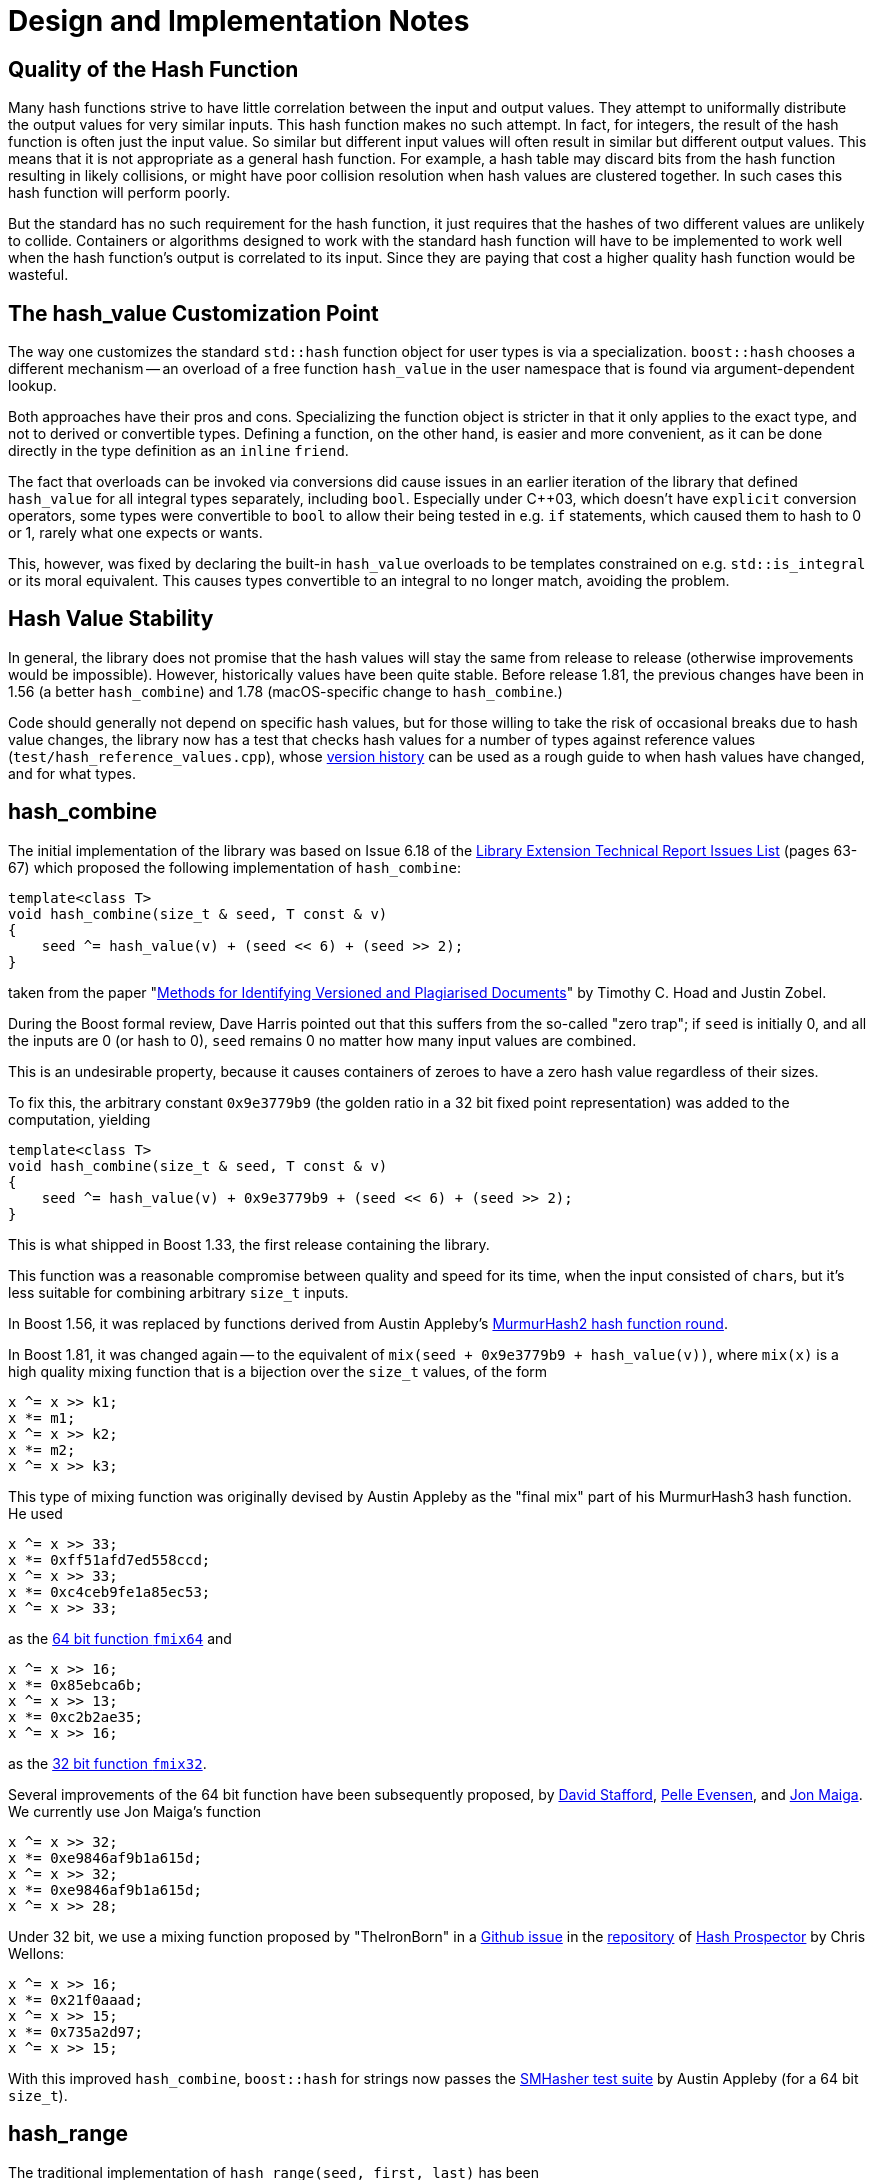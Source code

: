 ////
Copyright 2005-2008 Daniel James
Copyright 2022 Christian Mazakas
Copyright 2022 Peter Dimov
Distributed under the Boost Software License, Version 1.0.
https://www.boost.org/LICENSE_1_0.txt
////

[#notes]
= Design and Implementation Notes
:idprefix: notes_

== Quality of the Hash Function

Many hash functions strive to have little correlation between the input and
output values. They attempt to uniformally distribute the output values for
very similar inputs. This hash function makes no such attempt. In fact, for
integers, the result of the hash function is often just the input value. So
similar but different input values will often result in similar but different
output values. This means that it is not appropriate as a general hash
function. For example, a hash table may discard bits from the hash function
resulting in likely collisions, or might have poor collision resolution when
hash values are clustered together. In such cases this hash function will
perform poorly.

But the standard has no such requirement for the hash function, it just
requires that the hashes of two different values are unlikely to collide.
Containers or algorithms designed to work with the standard hash function will
have to be implemented to work well when the hash function's output is
correlated to its input. Since they are paying that cost a higher quality hash
function would be wasteful.

== The hash_value Customization Point

The way one customizes the standard `std::hash` function object for user
types is via a specialization. `boost::hash` chooses a different mechanism --
an overload of a free function `hash_value` in the user namespace that is
found via argument-dependent lookup.

Both approaches have their pros and cons. Specializing the function object
is stricter in that it only applies to the exact type, and not to derived
or convertible types. Defining a function, on the other hand, is easier
and more convenient, as it can be done directly in the type definition as
an `inline` `friend`.

The fact that overloads can be invoked via conversions did cause issues in
an earlier iteration of the library that defined `hash_value` for all
integral types separately, including `bool`. Especially under {cpp}03,
which doesn't have `explicit` conversion operators, some types were
convertible to `bool` to allow their being tested in e.g. `if` statements,
which caused them to hash to 0 or 1, rarely what one expects or wants.

This, however, was fixed by declaring the built-in `hash_value` overloads
to be templates constrained on e.g. `std::is_integral` or its moral
equivalent. This causes types convertible to an integral to no longer
match, avoiding the problem.

== Hash Value Stability

In general, the library does not promise that the hash values will stay
the same from release to release (otherwise improvements would be
impossible). However, historically values have been quite stable. Before
release 1.81, the previous changes have been in 1.56 (a better
`hash_combine`) and 1.78 (macOS-specific change to `hash_combine`.)

Code should generally not depend on specific hash values, but for those
willing to take the risk of occasional breaks due to hash value changes,
the library now has a test that checks hash values for a number of types
against reference values (`test/hash_reference_values.cpp`),
whose https://github.com/boostorg/container_hash/commits/develop/test/hash_reference_values.cpp[version history]
can be used as a rough guide to when hash values have changed, and for what
types.

== hash_combine

The initial implementation of the library was based on Issue 6.18 of the
http://www.open-std.org/jtc1/sc22/wg21/docs/papers/2005/n1837.pdf[Library Extension Technical Report Issues List]
(pages 63-67) which proposed the following implementation of `hash_combine`:

[source]
----
template<class T>
void hash_combine(size_t & seed, T const & v)
{
    seed ^= hash_value(v) + (seed << 6) + (seed >> 2);
}
----

taken from the paper
"https://people.eng.unimelb.edu.au/jzobel/fulltext/jasist03thz.pdf[Methods for Identifying Versioned and Plagiarised Documents]"
by Timothy C. Hoad and Justin Zobel.

During the Boost formal review, Dave Harris pointed out that this suffers
from the so-called "zero trap"; if `seed` is initially 0, and all the
inputs are 0 (or hash to 0), `seed` remains 0 no matter how many input
values are combined.

This is an undesirable property, because it causes containers of zeroes
to have a zero hash value regardless of their sizes.

To fix this, the arbitrary constant `0x9e3779b9` (the golden ratio in a
32 bit fixed point representation) was added to the computation, yielding

[source]
----
template<class T>
void hash_combine(size_t & seed, T const & v)
{
    seed ^= hash_value(v) + 0x9e3779b9 + (seed << 6) + (seed >> 2);
}
----

This is what shipped in Boost 1.33, the first release containing the library.

This function was a reasonable compromise between quality and speed for its
time, when the input consisted of ``char``s, but it's less suitable for
combining arbitrary `size_t` inputs.

In Boost 1.56, it was replaced by functions derived from Austin Appleby's
https://github.com/aappleby/smhasher/blob/61a0530f28277f2e850bfc39600ce61d02b518de/src/MurmurHash2.cpp#L57-L62[MurmurHash2 hash function round].

In Boost 1.81, it was changed again -- to the equivalent of
`mix(seed + 0x9e3779b9 + hash_value(v))`, where `mix(x)` is a high quality
mixing function that is a bijection over the `size_t` values, of the form

[source]
----
x ^= x >> k1;
x *= m1;
x ^= x >> k2;
x *= m2;
x ^= x >> k3;
----

This type of mixing function was originally devised by Austin Appleby as
the "final mix" part of his MurmurHash3 hash function. He used

[source]
----
x ^= x >> 33;
x *= 0xff51afd7ed558ccd;
x ^= x >> 33;
x *= 0xc4ceb9fe1a85ec53;
x ^= x >> 33;
----

as the https://github.com/aappleby/smhasher/blob/61a0530f28277f2e850bfc39600ce61d02b518de/src/MurmurHash2.cpp#L57-L62[64 bit function `fmix64`] and

[source]
----
x ^= x >> 16;
x *= 0x85ebca6b;
x ^= x >> 13;
x *= 0xc2b2ae35;
x ^= x >> 16;
----

as the https://github.com/aappleby/smhasher/blob/61a0530f28277f2e850bfc39600ce61d02b518de/src/MurmurHash3.cpp#L68-L77[32 bit function `fmix32`].

Several improvements of the 64 bit function have been subsequently proposed,
by https://zimbry.blogspot.com/2011/09/better-bit-mixing-improving-on.html[David Stafford],
https://mostlymangling.blogspot.com/2019/12/stronger-better-morer-moremur-better.html[Pelle Evensen],
and http://jonkagstrom.com/mx3/mx3_rev2.html[Jon Maiga]. We currently use Jon
Maiga's function

[source]
----
x ^= x >> 32;
x *= 0xe9846af9b1a615d;
x ^= x >> 32;
x *= 0xe9846af9b1a615d;
x ^= x >> 28;
----

Under 32 bit, we use a mixing function proposed by "TheIronBorn" in a
https://github.com/skeeto/hash-prospector/issues/19[Github issue] in
the https://github.com/skeeto/hash-prospector[repository] of
https://nullprogram.com/blog/2018/07/31/[Hash Prospector] by Chris Wellons:

[source]
----
x ^= x >> 16;
x *= 0x21f0aaad;
x ^= x >> 15;
x *= 0x735a2d97;
x ^= x >> 15;
----

With this improved `hash_combine`, `boost::hash` for strings now passes the
https://github.com/aappleby/smhasher[SMHasher test suite] by Austin Appleby
(for a 64 bit `size_t`).

== hash_range

The traditional implementation of `hash_range(seed, first, last)` has been

[source]
----
for( ; first != last; ++first )
{
    boost::hash_combine<typename std::iterator_traits<It>::value_type>( seed, *first );
}
----

(the explicit template parameter is needed to support iterators with proxy
return types such as `std::vector<bool>::iterator`.)

This is logical, consistent and straightforward. In the common case where
`typename std::iterator_traits<It>::value_type` is `char` -- which it is
in the common case of `boost::hash<std::string>` -- this however leaves a
lot of performance on the table, because processing each `char` individually
is much less efficient than processing several in bulk.

In Boost 1.81, `hash_range` was changed to process elements of type `char`,
`signed char`, `unsigned char`, `std::byte`, or `char8_t`, four of a time.
A `uint32_t` is composed from `first[0]` to `first[3]`, and that `uint32_t`
is fed to `hash_combine`.

In Boost 1.82, `hash_range` for these types was changed to use
https://github.com/pdimov/mulxp_hash[`mulxp1_hash`]. This improves both
quality and speed of string hashing.

Note that `hash_range` has also traditionally guaranteed that the same element
sequence yields the same hash value regardless of the iterator type. This
property remains valid after the changes to `char` range hashing. `hash_range`,
applied to the `char` sequence `{ 'a', 'b', 'c' }`, results in the same value
whether the sequence comes from `char[3]`, `std::string`, `std::deque<char>`,
or `std::list<char>`.
